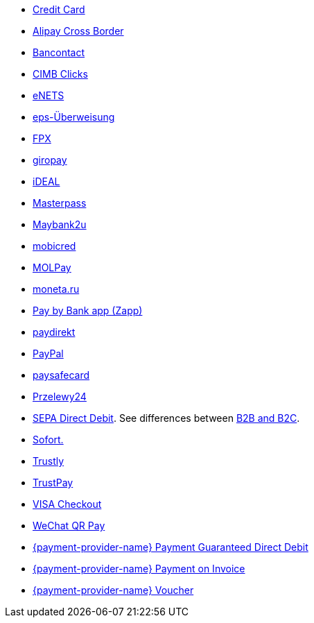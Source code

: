 - <<CreditCard, Credit Card>>
- <<API_AlipayCrossBorder, Alipay Cross Border>>
- <<Bancontact, Bancontact>>
- <<CIMBClicks, CIMB Clicks>>
- <<eNETS, eNETS>>
- <<eps, eps-Überweisung>>
- <<FPX, FPX>>
- <<giropay, giropay>>
- <<iDEAL, iDEAL>>
- <<API_Masterpass, Masterpass>>
- <<Maybank2u, Maybank2u>>
- <<mobicred, mobicred>>
- <<MOLPay, MOLPay>>
- <<monetaRu, moneta.ru>>
- <<API_PaybyBankapp, Pay by Bank app (Zapp)>>
- <<paydirekt, paydirekt>>
- <<API_PaymentMethods_PayPal, PayPal>>
- <<paysafecard, paysafecard>>
- <<Przelewy24, Przelewy24>>
- <<SEPADirectDebit, SEPA Direct Debit>>.
See differences between <<SEPADirectDebit_Fields_SpecificFields_B2B, B2B and B2C>>.
- <<Sofort, Sofort.>>
- <<Trustly, Trustly>>
- <<TrustPay, TrustPay>>
- <<VISACheckout, VISA Checkout>>
- <<API_WeChatQRPay, WeChat QR Pay>>
- <<API_PaymentDirectDebit, {payment-provider-name} Payment Guaranteed Direct Debit>>
- <<API_PaymentInvoice, {payment-provider-name} Payment on Invoice>>
- <<WirecardVoucher, {payment-provider-name} Voucher>>

//-

